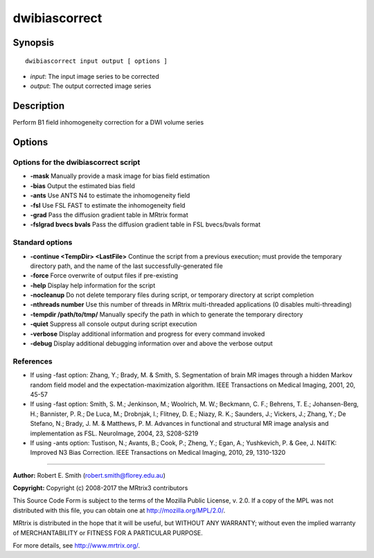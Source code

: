 .. _dwibiascorrect:

dwibiascorrect
==============

Synopsis
--------

::

    dwibiascorrect input output [ options ]

-  *input*: The input image series to be corrected
-  *output*: The output corrected image series

Description
-----------

Perform B1 field inhomogeneity correction for a DWI volume series

Options
-------

Options for the dwibiascorrect script
^^^^^^^^^^^^^^^^^^^^^^^^^^^^^^^^^^^^^

- **-mask** Manually provide a mask image for bias field estimation

- **-bias** Output the estimated bias field

- **-ants** Use ANTS N4 to estimate the inhomogeneity field

- **-fsl** Use FSL FAST to estimate the inhomogeneity field

- **-grad** Pass the diffusion gradient table in MRtrix format

- **-fslgrad bvecs bvals** Pass the diffusion gradient table in FSL bvecs/bvals format

Standard options
^^^^^^^^^^^^^^^^

- **-continue <TempDir> <LastFile>** Continue the script from a previous execution; must provide the temporary directory path, and the name of the last successfully-generated file

- **-force** Force overwrite of output files if pre-existing

- **-help** Display help information for the script

- **-nocleanup** Do not delete temporary files during script, or temporary directory at script completion

- **-nthreads number** Use this number of threads in MRtrix multi-threaded applications (0 disables multi-threading)

- **-tempdir /path/to/tmp/** Manually specify the path in which to generate the temporary directory

- **-quiet** Suppress all console output during script execution

- **-verbose** Display additional information and progress for every command invoked

- **-debug** Display additional debugging information over and above the verbose output

References
^^^^^^^^^^

* If using -fast option: Zhang, Y.; Brady, M. & Smith, S. Segmentation of brain MR images through a hidden Markov random field model and the expectation-maximization algorithm. IEEE Transactions on Medical Imaging, 2001, 20, 45-57

* If using -fast option: Smith, S. M.; Jenkinson, M.; Woolrich, M. W.; Beckmann, C. F.; Behrens, T. E.; Johansen-Berg, H.; Bannister, P. R.; De Luca, M.; Drobnjak, I.; Flitney, D. E.; Niazy, R. K.; Saunders, J.; Vickers, J.; Zhang, Y.; De Stefano, N.; Brady, J. M. & Matthews, P. M. Advances in functional and structural MR image analysis and implementation as FSL. NeuroImage, 2004, 23, S208-S219

* If using -ants option: Tustison, N.; Avants, B.; Cook, P.; Zheng, Y.; Egan, A.; Yushkevich, P. & Gee, J. N4ITK: Improved N3 Bias Correction. IEEE Transactions on Medical Imaging, 2010, 29, 1310-1320

--------------



**Author:** Robert E. Smith (robert.smith@florey.edu.au)

**Copyright:** Copyright (c) 2008-2017 the MRtrix3 contributors

This Source Code Form is subject to the terms of the Mozilla Public
License, v. 2.0. If a copy of the MPL was not distributed with this
file, you can obtain one at http://mozilla.org/MPL/2.0/.

MRtrix is distributed in the hope that it will be useful,
but WITHOUT ANY WARRANTY; without even the implied warranty
of MERCHANTABILITY or FITNESS FOR A PARTICULAR PURPOSE.

For more details, see http://www.mrtrix.org/.


